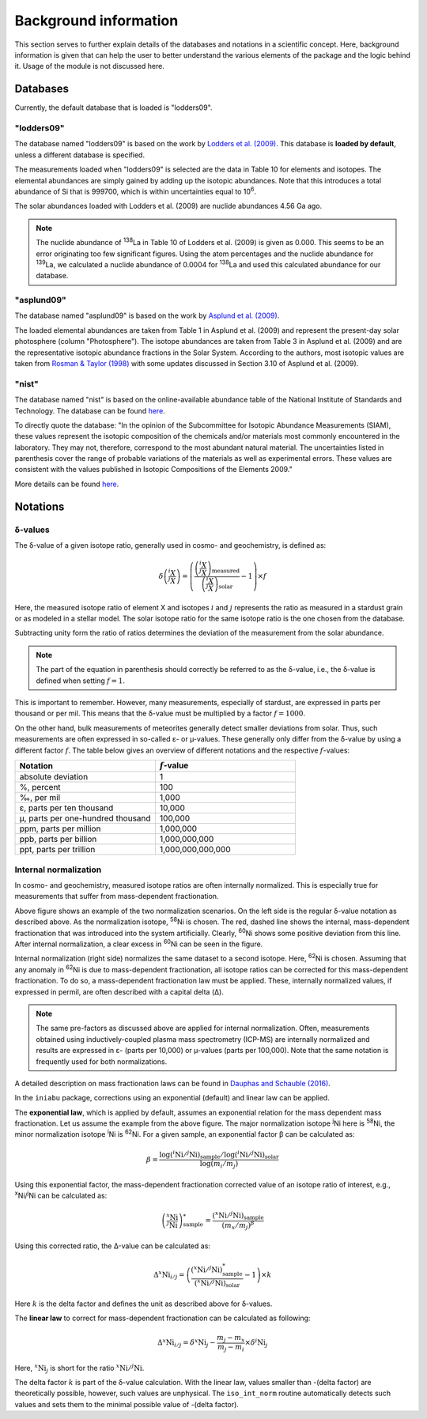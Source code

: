 Background information
======================

This section serves
to further explain details of the databases and notations
in a scientific concept.
Here,
background information is given
that can help the user to better understand
the various elements of the package
and the logic behind it.
Usage of the module is not discussed here.

Databases
---------

Currently,
the default database that is loaded
is "lodders09".

"lodders09"
~~~~~~~~~~~

The database named "lodders09"
is based on the work by
`Lodders et al. (2009) <https://doi.org/10.1007/978-3-540-88055-4_34>`_.
This database is **loaded by default**,
unless a different database is specified.

The measurements loaded when "lodders09" is selected
are the data in Table 10
for elements and isotopes.
The elemental abundances are simply gained
by adding up the isotopic abundances.
Note that this introduces a total abundance of Si
that is 999700,
which is within uncertainties
equal to 10\ :sup:`6`.

The solar abundances loaded with Lodders et al. (2009)
are nuclide abundances 4.56 Ga ago.

.. note:: The nuclide abundance
  of :sup:`138`\La in Table 10
  of Lodders et al. (2009)
  is given as 0.000.
  This seems to be an error originating
  too few significant figures.
  Using the atom percentages
  and the nuclide abundance for
  :sup:`139`\La,
  we calculated a nuclide abundance
  of 0.0004 for :sup:`138`\La
  and used this calculated abundance
  for our database.


"asplund09"
~~~~~~~~~~~

The database named "asplund09"
is based on the work by
`Asplund et al. (2009) <https://doi.org/10.1146/annurev.astro.46.060407.145222>`_.

The loaded elemental abundances are taken from Table 1
in Asplund et al. (2009)
and represent the present-day solar photosphere
(column "Photosphere").
The isotope abundances are taken from Table 3
in Asplund et al. (2009) and are
the representative isotopic abundance fractions
in the Solar System.
According to the authors,
most isotopic values are taken from
`Rosman & Taylor (1998) <https://doi.org/10.1063/1.556031>`_
with some updates discussed in Section 3.10
of Asplund et al. (2009).


"nist"
~~~~~~

The database named "nist"
is based on the online-available abundance table
of the National Institute of Standards and Technology.
The database can be found
`here <https://www.nist.gov/pml/atomic-weights-and-isotopic-compositions-relative-atomic-masses>`_.

To directly quote the database:
"In the opinion of the Subcommittee for Isotopic Abundance Measurements (SIAM),
these values represent the isotopic composition
of the chemicals and/or materials most commonly encountered in the laboratory.
They may not, therefore,
correspond to the most abundant natural material.
The uncertainties listed in parenthesis
cover the range of probable variations of the materials
as well as experimental errors.
These values are consistent
with the values published in Isotopic Compositions of the Elements 2009."

More details can be found
`here <https://www.nist.gov/pml/atomic-weights-and-isotopic-compositions-column-descriptions#comp>`_.



Notations
---------

δ-values
~~~~~~~~

The δ-value of a given isotope ratio,
generally used in cosmo- and geochemistry,
is defined as:

.. math::

  \delta \left( \frac{^{i}X}{^{j}X} \right) =
  \left(\frac{\left(\frac{^{i}X}{^{j}X}\right)_{\mathrm{measured}}}
  {\left(\frac{^{i}X}{^{j}X}\right)_{\mathrm{solar}}} -
  1\right) \times f

Here,
the measured isotope ratio
of element X and isotopes :math:`i` and :math:`j`
represents the ratio as measured in a stardust grain
or as modeled in a stellar model.
The solar isotope ratio for the same isotope ratio
is the one chosen from the database.

Subtracting unity form the ratio of ratios
determines the deviation of the measurement
from the solar abundance.

.. note:: The part of the equation in parenthesis should
  correctly be referred to as the δ-value,
  i.e.,
  the δ-value is defined when setting :math:`f=1`.

This is important to remember.
However,
many measurements,
especially of stardust,
are expressed in parts per thousand or per mil.
This means that the δ-value must be multiplied
by a factor :math:`f=1000`.

On the other hand,
bulk measurements of meteorites generally detect
smaller deviations from solar.
Thus,
such measurements are often expressed
in so-called ε- or µ-values.
These generally only differ from the δ-value
by using a different factor :math:`f`.
The table below gives an overview
of different notations
and the respective :math:`f`-values:

.. list-table::
   :widths: 50 50
   :header-rows: 1

   * - Notation
     - :math:`f`-value
   * - absolute deviation
     - 1
   * - %, percent
     - 100
   * - ‰, per mil
     - 1,000
   * - ε, parts per ten thousand
     - 10,000
   * - µ, parts per one-hundred thousand
     - 100,000
   * - ppm, parts per million
     - 1,000,000
   * - ppb, parts per billion
     - 1,000,000,000
   * - ppt, parts per trillion
     - 1,000,000,000,000

Internal normalization
~~~~~~~~~~~~~~~~~~~~~~

In cosmo- and geochemistry,
measured isotope ratios
are often internally normalized.
This is especially true for measurements
that suffer from mass-dependent fractionation.

.. image:: figures/int_norm.png
  :width: 800
  :alt: Regualar vs. internal normalization

Above figure shows an example
of the two normalization scenarios.
On the left side is
the regular δ-value notation
as described above.
As the normalization isotope,
:sup:`58`\ Ni is chosen.
The red, dashed line
shows the internal,
mass-dependent fractionation
that was introduced into the system artificially.
Clearly,
:sup:`60`\ Ni shows some positive
deviation from this line.
After internal normalization,
a clear excess in :sup:`60`\ Ni
can be seen in the figure.

Internal normalization
(right side)
normalizes the same dataset
to a second isotope.
Here, :sup:`62`\ Ni is chosen.
Assuming that any anomaly in :sup:`62`\ Ni
is due to mass-dependent fractionation,
all isotope ratios can be corrected
for this mass-dependent fractionation.
To do so,
a mass-dependent fractionation law
must be applied.
These,
internally normalized values,
if expressed in permil,
are often described with
a capital delta (Δ).

.. note:: The same pre-factors
  as discussed above are applied
  for internal normalization.
  Often, measurements obtained using
  inductively-coupled plasma mass spectrometry (ICP-MS)
  are internally normalized
  and results are expressed in
  ε- (parts per 10,000)
  or µ-values (parts per 100,000).
  Note that the same notation
  is frequently used
  for both normalizations.

A detailed description on
mass fractionation laws can be found in
`Dauphas and Schauble (2016) <https://doi.org/10.1146/annurev-earth-060115-012157>`_.

In the ``iniabu`` package,
corrections using an exponential (default)
and linear law
can be applied.

The **exponential law**,
which is applied by default,
assumes an exponential relation
for the mass dependent mass fractionation.
Let us assume the example from the above figure.
The major normalization isotope :sup:`j`\ Ni
here is :sup:`58`\ Ni,
the minor normalization isotope :sup:`i`\ Ni
is :sup:`62`\ Ni.
For a given sample,
an exponential factor β
can be calculated as:

.. math::

  \beta = \frac{\log(^{i}\mathrm{Ni}/^{j}\mathrm{Ni})_{\mathrm{sample}}/
                \log(^{i}\mathrm{Ni}/^{j}\mathrm{Ni})_{\mathrm{solar}}}
               {\log(m_{i} / m_{j})}

Using this exponential factor,
the mass-dependent fractionation corrected value
of an isotope ratio of interest,
e.g.,
:sup:`x`\ Ni/:sup:`j`\ Ni
can be calculated as:

.. math::

  \left(\frac{^{x}\mathrm{Ni}}{^{j}\mathrm{Ni}}\right)_{\mathrm{sample}}^{*}
  = \frac{(^{x}\mathrm{Ni}/^{j}\mathrm{Ni})_{\mathrm{sample}}}
         {(m_{x} / m_{j})^{\beta}}

Using this corrected ratio,
the Δ-value can be calculated as:

.. math::

  \Delta^{x}\mathrm{Ni}_{i/j}
  = \left(\frac{(^{x}\mathrm{Ni} / ^{j}\mathrm{Ni})_{\mathrm{sample}}^{*}}
               {(^{x}\mathrm{Ni} / ^{j}\mathrm{Ni})_{\mathrm{solar}}} - 1
    \right) \times k

Here :math:`k` is the delta factor
and defines the unit as described
above for δ-values.

The **linear law**
to correct for mass-dependent fractionation
can be calculated as following:

.. math::

  \Delta^{x}\mathrm{Ni}_{i/j}
  = \delta^{x}\mathrm{Ni}_{j}
    - \frac{m_{j} - m_{x}}{m_{j} - m_{i}} \times \delta^{i}\mathrm{Ni}_{j}

Here,
:math:`^{x}\mathrm{Ni}_{j}`
is short for the ratio
:math:`^{x}\mathrm{Ni}/^{j}\mathrm{Ni}`.

The delta factor :math:`k`
is part of the δ-value calculation.
With the linear law,
values smaller than  -(delta factor)
are theoretically possible,
however,
such values are unphysical.
The ``iso_int_norm`` routine
automatically detects such values
and sets them to the minimal possible value
of -(delta factor).
